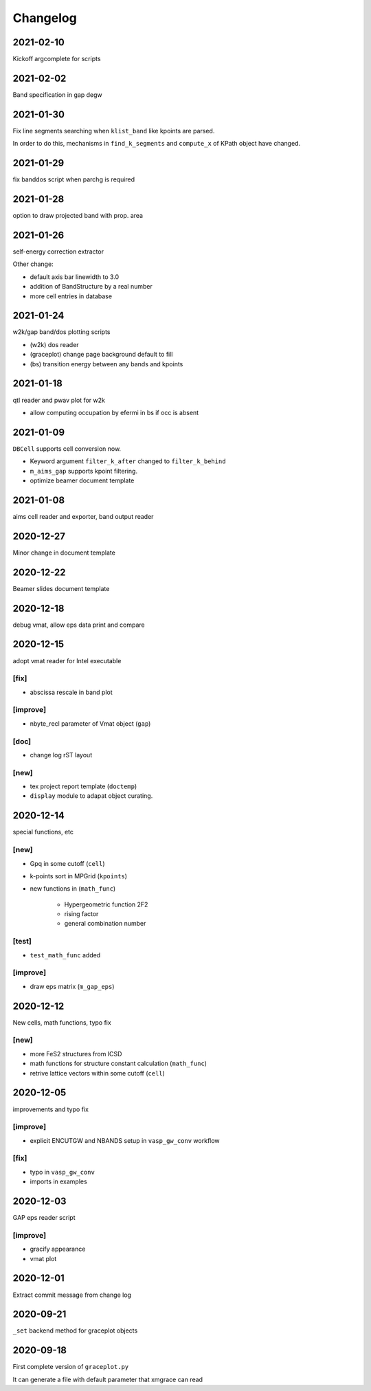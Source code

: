Changelog
=========
2021-02-10
----------
Kickoff argcomplete for scripts

2021-02-02
----------
Band specification in gap degw

2021-01-30
----------
Fix line segments searching when ``klist_band`` like kpoints are parsed.

In order to do this, mechanisms in ``find_k_segments`` and ``compute_x``
of KPath object have changed.

2021-01-29
----------
fix banddos script when parchg is required

2021-01-28
----------
option to draw projected band with prop. area

2021-01-26
----------
self-energy correction extractor

Other change:

* default axis bar linewidth to 3.0
* addition of BandStructure by a real number
* more cell entries in database

2021-01-24
----------
w2k/gap band/dos plotting scripts

* (w2k) dos reader
* (graceplot) change page background default to fill
* (bs) transition energy between any bands and kpoints

2021-01-18
----------
qtl reader and pwav plot for w2k

* allow computing occupation by efermi in bs if occ is absent

2021-01-09
----------
``DBCell`` supports cell conversion now.

* Keyword argument ``filter_k_after`` changed to ``filter_k_behind``
* ``m_aims_gap`` supports kpoint filtering.
* optimize beamer document template

2021-01-08
----------
aims cell reader and exporter, band output reader

2020-12-27
----------
Minor change in document template

2020-12-22
----------
Beamer slides document template

2020-12-18
----------
debug vmat, allow eps data print and compare

2020-12-15
----------
adopt vmat reader for Intel executable

[fix]
^^^^^
* abscissa rescale in band plot

[improve]
^^^^^
* nbyte_recl parameter of Vmat object (``gap``)

[doc]
^^^^^
* change log rST layout

[new]
^^^^^
* tex project report template (``doctemp``)
* ``display`` module to adapat object curating.

2020-12-14
----------
special functions, etc

[new]
^^^^^
* Gpq in some cutoff (``cell``)
* k-points sort in MPGrid (``kpoints``)
* new functions in (``math_func``)

   * Hypergeometric function 2F2
   * rising factor
   * general combination number

[test]
^^^^^^

* ``test_math_func`` added

[improve]
^^^^^^^^^
* draw eps matrix (``m_gap_eps``)

2020-12-12
----------
New cells, math functions, typo fix

[new]
^^^^^
* more FeS2 structures from ICSD
* math functions for structure constant calculation (``math_func``)
* retrive lattice vectors within some cutoff (``cell``)

2020-12-05
----------
improvements and typo fix

[improve]
^^^^^^^^^
* explicit ENCUTGW and NBANDS setup in ``vasp_gw_conv`` workflow

[fix]
^^^^^
* typo in ``vasp_gw_conv``
* imports in examples

2020-12-03
----------
GAP eps reader script

[improve]
^^^^^^^^^
* gracify appearance
* vmat plot

2020-12-01
----------
Extract commit message from change log

2020-09-21
----------
``_set`` backend method for graceplot objects

2020-09-18
----------
First complete version of ``graceplot.py``

It can generate a file with default parameter that xmgrace can read

